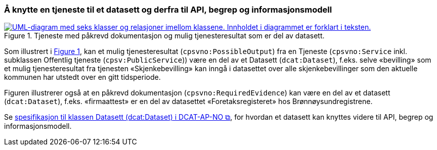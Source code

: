 === Å knytte en tjeneste til et datasett og derfra til API, begrep og informasjonsmodell [[KnytteTilDatasett]]

:xrefstyle: short

[[img-TjenesteOgData]]
.Tjeneste med påkrevd dokumentasjon og mulig tjenesteresultat som er del av datasett.
[link=images/FigurTjenesteMedDataInnOgUt.png]
image::images/FigurTjenesteMedDataInnOgUt.png[alt="UML-diagram med seks klasser og relasjoner imellom klassene. Innholdet i diagrammet er forklart i teksten."]


Som illustrert i <<img-TjenesteOgData>>, kan et mulig tjenesteresultat (`cpsvno:PossibleOutput`) fra en Tjeneste (`cpsvno:Service` inkl. subklassen Offentlig tjeneste (`cpsv:PublicService`)) være en del av et Datasett (`dcat:Dataset`), f.eks. selve «bevilling» som et mulig tjenesteresultat fra tjenesten «Skjenkebevilling» kan inngå i datasettet over alle skjenkebevillinger som den aktuelle kommunen har utstedt over en gitt tidsperiode. 

Figuren illustrerer også at en påkrevd dokumentasjon (`cpsvno:RequiredEvidence`) kan være en del av et datasett (`dcat:Dataset`), f.eks. «firmaattest» er en del av datasettet «Foretaksregisteret» hos Brønnøysundregistrene. 

Se https://informasjonsforvaltning.github.io/dcat-ap-no/#Datasett[spesifikasjon til klassen Datasett (dcat:Dataset) i DCAT-AP-NO &#x29C9;, window="_blank", role="ext-link"], for hvordan et datasett kan knyttes videre til API, begrep og informasjonsmodell.

:xrefstyle: full
